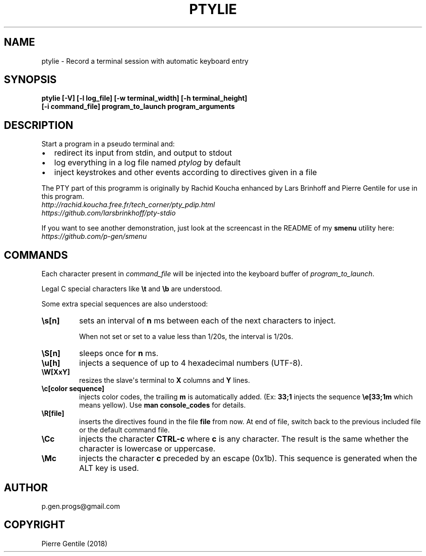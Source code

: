 .\" Man page generated from reStructuredText.
.
.TH PTYLIE 1 "" "0.1" "text processing"
.SH NAME
ptylie \- Record a terminal session with automatic keyboard entry
.
.nr rst2man-indent-level 0
.
.de1 rstReportMargin
\\$1 \\n[an-margin]
level \\n[rst2man-indent-level]
level margin: \\n[rst2man-indent\\n[rst2man-indent-level]]
-
\\n[rst2man-indent0]
\\n[rst2man-indent1]
\\n[rst2man-indent2]
..
.de1 INDENT
.\" .rstReportMargin pre:
. RS \\$1
. nr rst2man-indent\\n[rst2man-indent-level] \\n[an-margin]
. nr rst2man-indent-level +1
.\" .rstReportMargin post:
..
.de UNINDENT
. RE
.\" indent \\n[an-margin]
.\" old: \\n[rst2man-indent\\n[rst2man-indent-level]]
.nr rst2man-indent-level -1
.\" new: \\n[rst2man-indent\\n[rst2man-indent-level]]
.in \\n[rst2man-indent\\n[rst2man-indent-level]]u
..
.SH SYNOPSIS
.nf
\fBptylie [\-V] [\-l log_file] [\-w terminal_width] [\-h terminal_height]\fP
\fB[\-i command_file] program_to_launch program_arguments\fP
.fi
.sp
.SH DESCRIPTION
.sp
Start a program in a pseudo terminal and:
.INDENT 0.0
.IP \(bu 2
redirect its input from stdin, and output to stdout
.IP \(bu 2
log everything in a log file named \fIptylog\fP by default
.IP \(bu 2
inject keystrokes and other events according to directives given in
a file
.UNINDENT
.sp
The PTY part of this programm is originally by Rachid Koucha
enhanced by Lars Brinhoff and Pierre Gentile for use in this program.
.nf
\fI\%http://rachid.koucha.free.fr/tech_corner/pty_pdip.html\fP
\fI\%https://github.com/larsbrinkhoff/pty\-stdio\fP
.fi
.sp
.sp
If you want to see another demonstration, just look at the screencast
in the README of my \fBsmenu\fP utility here: \fI\%https://github.com/p\-gen/smenu\fP
.SH COMMANDS
.sp
Each character present in \fIcommand_file\fP will be injected into the
keyboard buffer of \fIprogram_to_launch\fP\&.
.sp
Legal C special characters like \fB\et\fP and \fB\eb\fP are understood.
.sp
Some extra special sequences are also understood:
.INDENT 0.0
.TP
.B \fB\es[n]\fP
sets an interval of \fBn\fP ms between each of the next characters
to inject.
.sp
When not set or set to a value less than 1/20s, the interval is 1/20s.
.TP
.B \fB\eS[n]\fP
sleeps once for \fBn\fP ms.
.TP
.B \fB\eu[h]\fP
injects a sequence of up to 4 hexadecimal numbers (UTF\-8).
.TP
.B \fB\eW[XxY]\fP
resizes the slave\(aqs terminal to \fBX\fP columns and \fBY\fP lines.
.TP
.B \fB\ec[color sequence]\fP
injects color codes, the trailing \fBm\fP is automatically added.
(Ex: \fB33;1\fP injects the sequence \fB\ee[33;1m\fP which means yellow).
Use \fBman console_codes\fP for details.
.TP
.B \fB\eR[file]\fP
inserts the directives found in the file \fBfile\fP from now. At end
of file, switch back to the previous included file or the default
command file.
.TP
.B \fB\eCc\fP
injects the character \fBCTRL\-c\fP where \fBc\fP is any character.
The result is the same whether the character is lowercase or
uppercase.
.TP
.B \fB\eMc\fP
injects the character \fBc\fP preceded by an escape (0x1b).
This sequence is generated when the ALT key is used.
.UNINDENT
.SH AUTHOR
p.gen.progs@gmail.com
.SH COPYRIGHT
Pierre Gentile (2018)
.\" Generated by docutils manpage writer.
.
